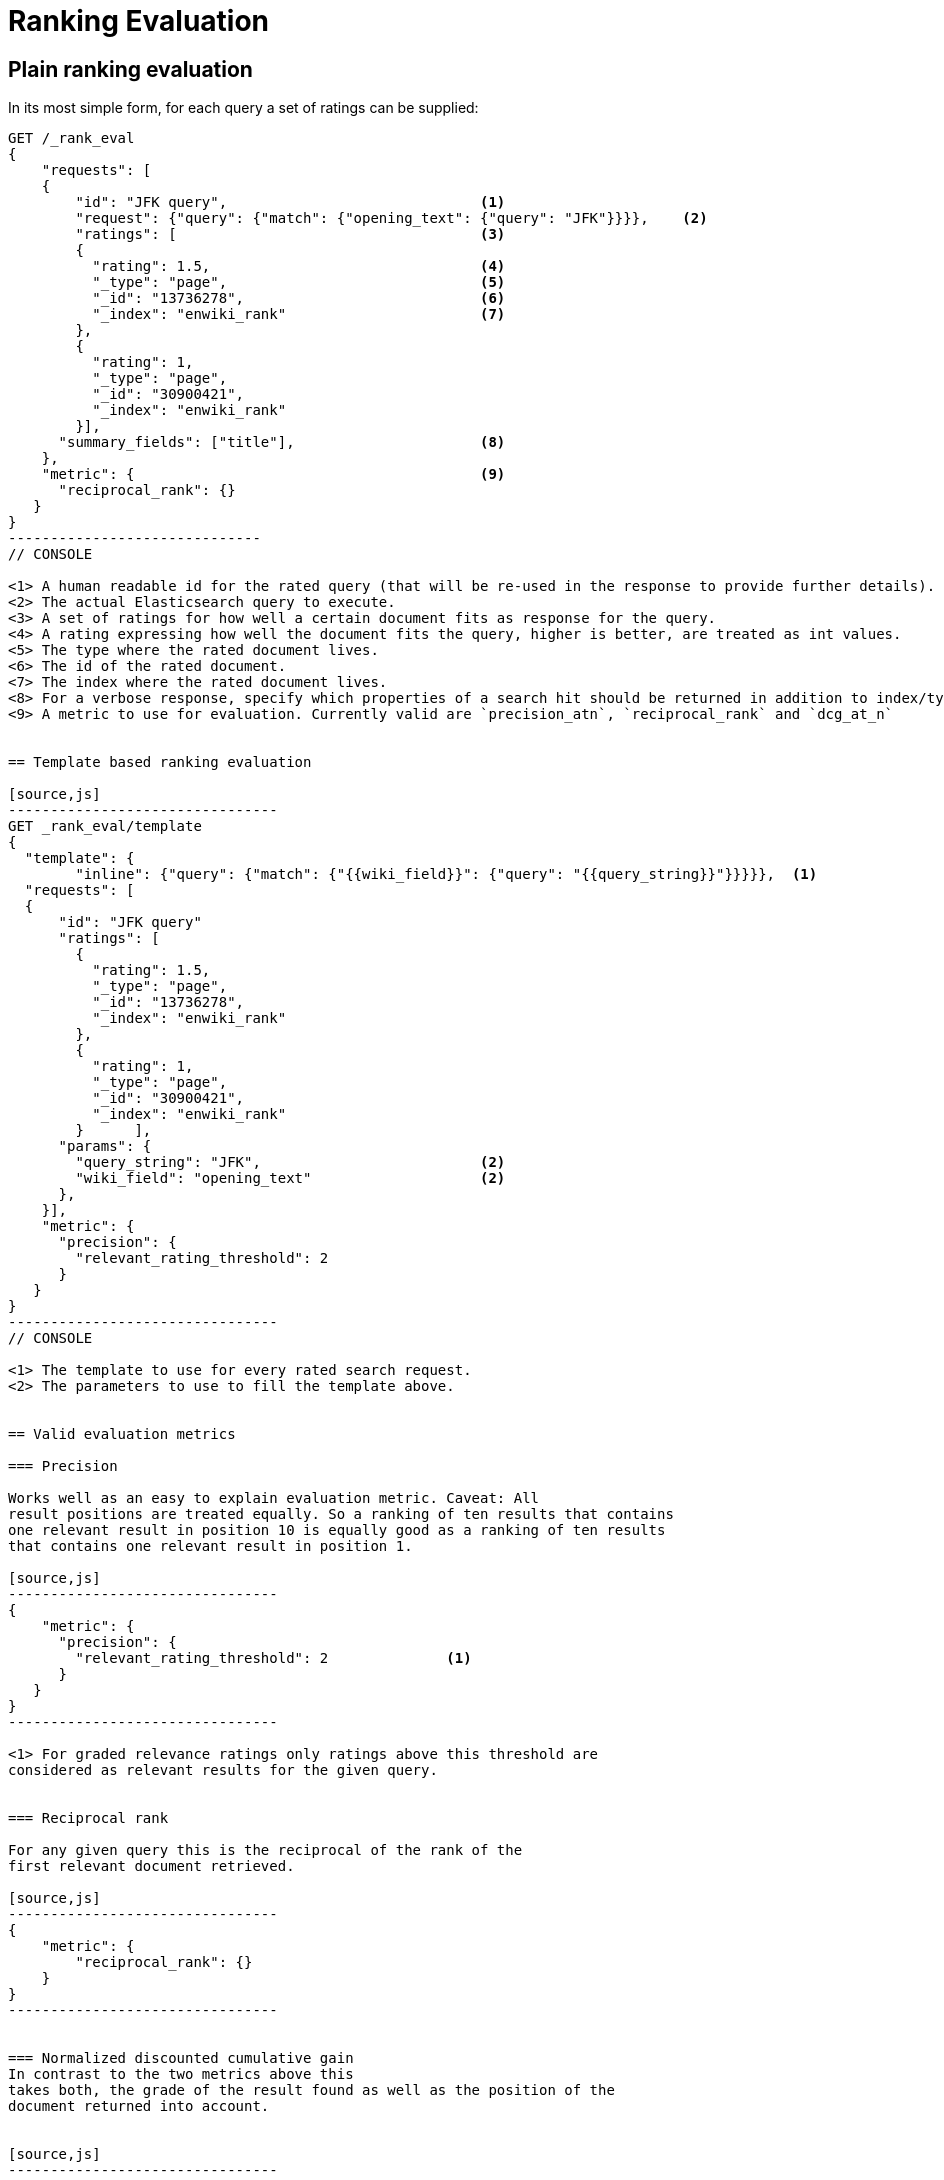 [[rank-eval]]
= Ranking Evaluation

[partintro]
--

Imagine having built and deployed a search application: Users are happily
entering queries into your search frontend. Your application takes these
queries, combines them with additional information (e.g. the search history of
those users, the country the user request is coming from, maybe even the
operating system and browser the user has running). You app creates a dedicated
Elasticsearch query from that, and returns it's results back to the user.
Imagine further that you are tasked with tweaking the Elasticsearch query that
is being created to return specific results for a certain set of queries without
breaking others. How should that be done?

One possible solution is to gather a sample of user queries representative of
how the search application is used, retrieve the search results that are being
returned both, by the old as well as the old Elasticsearch query. As a next step
these search results would be manually annotated for their relevancy to the
original user query. Based on this set of rated requests we can compute one of a
couple of metrics telling us more about how many relevant search results are
being returned.

This approach has a couple of caveats: Coming up with these ratings
usually is time consuming and expensive, as this is done in retrospect we
usually have to guess what the actual information need of the user was that lead
them to issue their query. Still it can be a nice approximation for how well our
translation from user query to Elasticsearch query works for providing the user
with relevant search results. Elasticsearch provides a ranking evaluation API
that lets you compute scores for your current ranking function based on
annotated search results.
--

== Plain ranking evaluation

In its most simple form, for each query a set of ratings can be supplied:

[source,js]
-----------------------------
GET /_rank_eval
{
    "requests": [
    {
        "id": "JFK query",                              <1>
        "request": {"query": {"match": {"opening_text": {"query": "JFK"}}}},    <2>
        "ratings": [                                    <3>
        {
          "rating": 1.5,                                <4>
          "_type": "page",                              <5>
          "_id": "13736278",                            <6>
          "_index": "enwiki_rank"                       <7>
        },
        {
          "rating": 1,
          "_type": "page",
          "_id": "30900421",
          "_index": "enwiki_rank"
        }],  
      "summary_fields": ["title"],                      <8>
    },
    "metric": {                                         <9>
      "reciprocal_rank": {}
   }
}
------------------------------
// CONSOLE

<1> A human readable id for the rated query (that will be re-used in the response to provide further details).
<2> The actual Elasticsearch query to execute.
<3> A set of ratings for how well a certain document fits as response for the query.
<4> A rating expressing how well the document fits the query, higher is better, are treated as int values.
<5> The type where the rated document lives.
<6> The id of the rated document.
<7> The index where the rated document lives.
<8> For a verbose response, specify which properties of a search hit should be returned in addition to index/type/id.
<9> A metric to use for evaluation. Currently valid are `precision_atn`, `reciprocal_rank` and `dcg_at_n`


== Template based ranking evaluation

[source,js]
--------------------------------
GET _rank_eval/template
{
  "template": {
        "inline": {"query": {"match": {"{{wiki_field}}": {"query": "{{query_string}}"}}}}},  <1>
  "requests": [
  {
      "id": "JFK query"
      "ratings": [
        {
          "rating": 1.5,
          "_type": "page",
          "_id": "13736278",
          "_index": "enwiki_rank"
        },
        {
          "rating": 1,
          "_type": "page",
          "_id": "30900421",
          "_index": "enwiki_rank"
        }      ],
      "params": {
        "query_string": "JFK",                          <2>
        "wiki_field": "opening_text"                    <2>
      },
    }],
    "metric": {
      "precision": {
        "relevant_rating_threshold": 2
      }
   }
}
--------------------------------
// CONSOLE

<1> The template to use for every rated search request.
<2> The parameters to use to fill the template above.


== Valid evaluation metrics

=== Precision

Works well as an easy to explain evaluation metric. Caveat: All
result positions are treated equally. So a ranking of ten results that contains
one relevant result in position 10 is equally good as a ranking of ten results
that contains one relevant result in position 1.

[source,js]
--------------------------------
{
    "metric": {
      "precision": {
        "relevant_rating_threshold": 2              <1>
      }
   }
}
--------------------------------

<1> For graded relevance ratings only ratings above this threshold are
considered as relevant results for the given query.


=== Reciprocal rank

For any given query this is the reciprocal of the rank of the
first relevant document retrieved.

[source,js]
--------------------------------
{
    "metric": {
        "reciprocal_rank": {}
    }
}
--------------------------------


=== Normalized discounted cumulative gain
In contrast to the two metrics above this
takes both, the grade of the result found as well as the position of the
document returned into account.


[source,js]
--------------------------------
{
    "metric": {
       "dcg": {}
    }
}
--------------------------------


